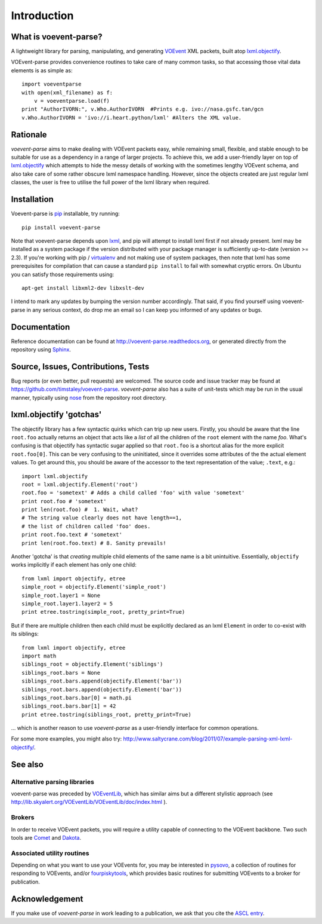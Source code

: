 .. _intro:

Introduction
============

What is voevent-parse?
----------------------
A lightweight library for parsing, manipulating, and generating
`VOEvent <http://wiki.ivoa.net/twiki/bin/view/IVOA/IvoaVOEvent>`_ XML packets,
built atop  `lxml.objectify`_.

VOEvent-parse provides convenience routines to take care of many
common tasks, so that accessing those vital data elements is as simple as::

    import voeventparse
    with open(xml_filename) as f:
        v = voeventparse.load(f)
    print "AuthorIVORN:", v.Who.AuthorIVORN  #Prints e.g. ivo://nasa.gsfc.tan/gcn
    v.Who.AuthorIVORN = 'ivo://i.heart.python/lxml' #Alters the XML value.

Rationale
---------
*voevent-parse* aims to make dealing with VOEvent packets easy, while remaining
small, flexible, and stable enough to be suitable for use as a dependency in a
range of larger projects.
To achieve this, we add a user-friendly layer on top of
`lxml.objectify`_ which attempts to hide the messy details of working with the
sometimes lengthy VOEvent schema, and also take care of some rather obscure
lxml namespace handling.
However, since the objects created are just regular lxml classes, the user
is free to utilise the full power of the lxml library when required.


Installation
------------
Voevent-parse is pip_ installable, try running::

    pip install voevent-parse

Note that voevent-parse depends upon lxml_, and pip will attempt to install lxml
first if not already present. lxml may be installed as a system package
if the version distributed with your package manager is sufficiently up-to-date
(version >= 2.3).
If you're working with pip / virtualenv_ and not making use of system packages,
then note that lxml has some prerequisites for compilation that can cause a
standard ``pip install``
to fail with somewhat cryptic errors.
On Ubuntu you can satisfy those requirements using::

    apt-get install libxml2-dev libxslt-dev

I intend to mark any updates by bumping the version number accordingly.
That said, if you find yourself using voevent-parse in any serious context,
do drop me an email so I can keep you informed of any updates or bugs.


Documentation
-------------
Reference documentation can be found at
http://voevent-parse.readthedocs.org,
or generated directly from the repository using Sphinx_.

Source, Issues, Contributions, Tests
------------------------------------
Bug reports (or even better, pull requests) are welcomed. The source code and
issue tracker may be found at https://github.com/timstaley/voevent-parse.
*voevent-parse* also has a suite of unit-tests which may be run in the usual
manner, typically using nose_ from the repository root directory.


lxml.objectify 'gotchas'
------------------------
The objectify library has a few syntactic quirks which can trip up new users.
Firstly, you should be aware that the line ``root.foo`` actually returns
an object that acts like a *list* of all the children  of the ``root`` element
with the name `foo`.
What's confusing is that objectify has syntactic sugar applied so that
``root.foo`` is a shortcut alias for the more explicit
``root.foo[0]``.
This can be very confusing to the uninitiated, since it overrides some
attributes of the the actual element values. To get around this, you should
be aware of the accessor to the text representation of the value; ``.text``,
e.g.::

  import lxml.objectify
  root = lxml.objectify.Element('root')
  root.foo = 'sometext' # Adds a child called 'foo' with value 'sometext'
  print root.foo # 'sometext'
  print len(root.foo) #  1. Wait, what?
  # The string value clearly does not have length==1,
  # the list of children called 'foo' does.
  print root.foo.text # 'sometext'
  print len(root.foo.text) # 8. Sanity prevails!

Another 'gotcha' is that *creating* multiple child elements of the same
name is a bit unintuitive. Essentially, ``objectify`` works implicitly
if each element has only one child::

    from lxml import objectify, etree
    simple_root = objectify.Element('simple_root')
    simple_root.layer1 = None
    simple_root.layer1.layer2 = 5
    print etree.tostring(simple_root, pretty_print=True)

But if there are multiple children then each child must be explicitly declared
as an lxml ``Element`` in order to co-exist with its siblings::

    from lxml import objectify, etree
    import math
    siblings_root = objectify.Element('siblings')
    siblings_root.bars = None
    siblings_root.bars.append(objectify.Element('bar'))
    siblings_root.bars.append(objectify.Element('bar'))
    siblings_root.bars.bar[0] = math.pi
    siblings_root.bars.bar[1] = 42
    print etree.tostring(siblings_root, pretty_print=True)

... which is another reason to use *voevent-parse* as a user-friendly interface
for common operations.

For some more examples, you might also try:
http://www.saltycrane.com/blog/2011/07/example-parsing-xml-lxml-objectify/.


See also
--------

Alternative parsing libraries
~~~~~~~~~~~~~~~~~~~~~~~~~~~~~
voevent-parse was preceded by
`VOEventLib <http://lib.skyalert.org/VOEventLib/>`_, which has similar aims
but a different stylistic approach
(see http://lib.skyalert.org/VOEventLib/VOEventLib/doc/index.html ).

Brokers
~~~~~~~
In order to receive VOEvent packets, you will require a utility capable of
connecting to the VOEvent backbone. Two such tools are
`Comet <http://comet.transientskp.org/>`_ and
`Dakota <http://voevent.dc3.com/>`_.

Associated utility routines
~~~~~~~~~~~~~~~~~~~~~~~~~~~
Depending on what you want to use your VOEvents for, you may be interested
in `pysovo <https://github.com/timstaley/pysovo>`_,
a collection of routines for responding to VOEvents, and/or
`fourpiskytools <https://github.com/timstaley/fourpiskytools>`_, which provides
basic routines for submitting VOEvents to a broker for publication.

Acknowledgement
---------------
If you make use of *voevent-parse* in work leading to a publication, we ask
that you cite the `ASCL entry <http://ascl.net/1411.003>`_.





.. _lxml: http://lxml.de/installation.html
.. _lxml.objectify: http://lxml.de/objectify.html
.. _Sphinx: http://sphinx-doc.org/
.. _pip: https://pip.readthedocs.org/en/latest/
.. _virtualenv: http://virtualenv.readthedocs.org/en/latest/virtualenv.html
.. _nose: https://nose.readthedocs.org/en/latest/
